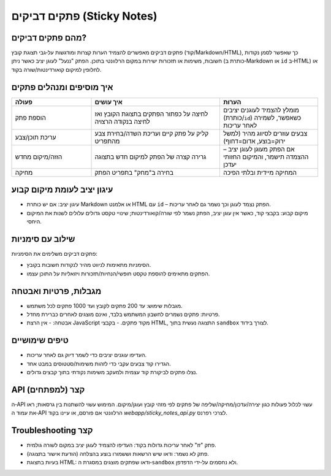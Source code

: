 פתקים דביקים (Sticky Notes)
=============================

מהם פתקים דביקים?
-------------------
פתקים דביקים מאפשרים להצמיד הערות קצרות ומודגשות על‑גבי תצוגת קובץ (קוד/Markdown/HTML),
כך שאפשר לסמן נקודות חשובות, משימות או תזכורות ישירות במקום הרלוונטי בתוכן.
הפתק "ננעל" לעוגן יציב כאשר ניתן (כותרת ב‑Markdown או ``id`` ב‑HTML) או לחלופין למיקום קואורדינטות/שורה בקוד.

איך מוסיפים ומנהלים פתקים
---------------------------

.. list-table::
   :header-rows: 1
   :widths: 26 42 32

   * - פעולה
     - איך עושים
     - הערות
   * - הוספת פתק
     - לחיצה על כפתור הפתקים בתצוגת הקובץ ואז לחיצה בנקודה הרצויה
     - מומלץ להצמיד לעוגנים יציבים (כותרת/``id``) כשאפשר, לשמירה לאחר עריכות
   * - עריכת תוכן/צבע
     - קליק על פתק קיים ועריכת השדה/בחירת צבע מהתפריט
     - צבעים עוזרים לסיווג מהיר (למשל ירוק=בוצע, אדום=דחוף)
   * - הזזה/מיקום מחדש
     - גרירה קצרה של הפתק למיקום חדש בתצוגה
     - אם הפתק מעוגן לעוגן יציב – ההצמדה תישמר, והמיקום החזותי יעדכן
   * - מחיקה
     - בחירה ב"מחק" בתפריט הפתק
     - המחיקה מיידית ובלתי הפיכה

עיגון יציב לעומת מיקום קבוע
-----------------------------
- עיגון יציב: אם יש כותרת Markdown או אלמנט HTML עם ``id`` – הפתק נצמד לעוגן וכך נשמר גם לאחר עריכות.
- מיקום קבוע: בקבצי קוד, כאשר אין עוגן יציב, הפתק נשמר לפי שורה/קואורדינטות; שינויי טקסט גדולים עלולים לשנות את המיקום היחסי.

שילוב עם סימניות
-----------------
פתקים דביקים משלימים את הסימניות:

- הסימניות מתאימות לניווט מהיר לנקודות חשובות בקובץ.
- הפתקים מתאימים להוספת טקסט חופשי/הנחיות/תזכורות ויזואליות על התוכן עצמו.

מגבלות, פרטיות ואבטחה
-----------------------
- מגבלות שימוש: עד 200 פתקים לקובץ ועד 1000 פתקים לכל משתמש.
- פרטיות: פתקים נשמרים לחשבון המשתמש בלבד, ואינם מוצגים לאחרים כברירת מחדל.
- אבטחה:
  - אין הרצת JavaScript מקוד פתקים.
  - בקבצי HTML, התצוגה נעשית בתוך ``sandbox`` לצורך בידוד.

טיפים שימושיים
---------------
- העדיפו עוגנים יציבים כדי לשמר דיוק גם לאחר עריכות.
- הגדירו קוד צבעים עקבי כדי לזהות משימות/סטטוסים במבט אחד.
- נצלו פתקים לביקורת קוד עצמית ולמעקב משימות נקודתי בתוך קבצים גדולים.

API קצר (למפתחים)
------------------
ה‑API עשוי לכלול פעולות כגון יצירה/עדכון/מחיקה/שליפה של פתקים לפי מזהי קובץ ועוגן/מיקום. המימוש עשוי להשתנות בין גרסאות;
ראו את עמוד ה‑API הרלוונטי אם פורסם, או עיינו בקוד `webapp/sticky_notes_api.py` לצרכי רפרנס.

Troubleshooting קצר
-------------------
- פתק "זז" לאחר עריכות גדולות בקוד: העדיפו להצמיד לעוגן יציב במקום לשורה גולמית.
- פתק לא נשמר: ודאו שיש הרשאות וששמורו בוצע בהצלחה (הודעת אישור בתצוגה).
- בעיות בתצוגת HTML: ודאו שפתקים מוצגים במסגרת ה‑``sandbox`` ולא נחסמים על‑ידי הדפדפן.
